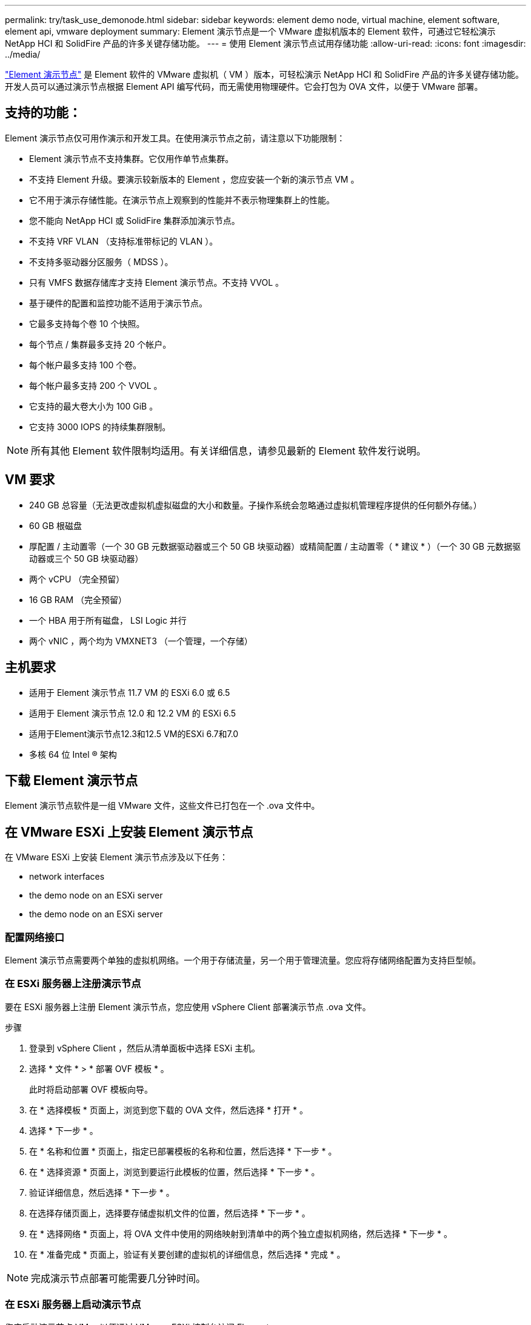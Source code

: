 ---
permalink: try/task_use_demonode.html 
sidebar: sidebar 
keywords: element demo node, virtual machine, element software, element api, vmware deployment 
summary: Element 演示节点是一个 VMware 虚拟机版本的 Element 软件，可通过它轻松演示 NetApp HCI 和 SolidFire 产品的许多关键存储功能。 
---
= 使用 Element 演示节点试用存储功能
:allow-uri-read: 
:icons: font
:imagesdir: ../media/


[role="lead"]
https://mysupport.netapp.com/site/tools/tool-eula/element-demonode/download["Element 演示节点"^] 是 Element 软件的 VMware 虚拟机（ VM ）版本，可轻松演示 NetApp HCI 和 SolidFire 产品的许多关键存储功能。开发人员可以通过演示节点根据 Element API 编写代码，而无需使用物理硬件。它会打包为 OVA 文件，以便于 VMware 部署。



== 支持的功能：

Element 演示节点仅可用作演示和开发工具。在使用演示节点之前，请注意以下功能限制：

* Element 演示节点不支持集群。它仅用作单节点集群。
* 不支持 Element 升级。要演示较新版本的 Element ，您应安装一个新的演示节点 VM 。
* 它不用于演示存储性能。在演示节点上观察到的性能并不表示物理集群上的性能。
* 您不能向 NetApp HCI 或 SolidFire 集群添加演示节点。
* 不支持 VRF VLAN （支持标准带标记的 VLAN ）。
* 不支持多驱动器分区服务（ MDSS ）。
* 只有 VMFS 数据存储库才支持 Element 演示节点。不支持 VVOL 。
* 基于硬件的配置和监控功能不适用于演示节点。
* 它最多支持每个卷 10 个快照。
* 每个节点 / 集群最多支持 20 个帐户。
* 每个帐户最多支持 100 个卷。
* 每个帐户最多支持 200 个 VVOL 。
* 它支持的最大卷大小为 100 GiB 。
* 它支持 3000 IOPS 的持续集群限制。



NOTE: 所有其他 Element 软件限制均适用。有关详细信息，请参见最新的 Element 软件发行说明。



== VM 要求

* 240 GB 总容量（无法更改虚拟机虚拟磁盘的大小和数量。子操作系统会忽略通过虚拟机管理程序提供的任何额外存储。）
* 60 GB 根磁盘
* 厚配置 / 主动置零（一个 30 GB 元数据驱动器或三个 50 GB 块驱动器）或精简配置 / 主动置零（ * 建议 * ）（一个 30 GB 元数据驱动器或三个 50 GB 块驱动器）
* 两个 vCPU （完全预留）
* 16 GB RAM （完全预留）
* 一个 HBA 用于所有磁盘， LSI Logic 并行
* 两个 vNIC ，两个均为 VMXNET3 （一个管理，一个存储）




== 主机要求

* 适用于 Element 演示节点 11.7 VM 的 ESXi 6.0 或 6.5
* 适用于 Element 演示节点 12.0 和 12.2 VM 的 ESXi 6.5
* 适用于Element演示节点12.3和12.5 VM的ESXi 6.7和7.0
* 多核 64 位 Intel ® 架构




== 下载 Element 演示节点

Element 演示节点软件是一组 VMware 文件，这些文件已打包在一个 .ova 文件中。



== 在 VMware ESXi 上安装 Element 演示节点

在 VMware ESXi 上安装 Element 演示节点涉及以下任务：

*  network interfaces
*  the demo node on an ESXi server
*  the demo node on an ESXi server




=== 配置网络接口

Element 演示节点需要两个单独的虚拟机网络。一个用于存储流量，另一个用于管理流量。您应将存储网络配置为支持巨型帧。



=== 在 ESXi 服务器上注册演示节点

要在 ESXi 服务器上注册 Element 演示节点，您应使用 vSphere Client 部署演示节点 .ova 文件。

.步骤
. 登录到 vSphere Client ，然后从清单面板中选择 ESXi 主机。
. 选择 * 文件 * > * 部署 OVF 模板 * 。
+
此时将启动部署 OVF 模板向导。

. 在 * 选择模板 * 页面上，浏览到您下载的 OVA 文件，然后选择 * 打开 * 。
. 选择 * 下一步 * 。
. 在 * 名称和位置 * 页面上，指定已部署模板的名称和位置，然后选择 * 下一步 * 。
. 在 * 选择资源 * 页面上，浏览到要运行此模板的位置，然后选择 * 下一步 * 。
. 验证详细信息，然后选择 * 下一步 * 。
. 在选择存储页面上，选择要存储虚拟机文件的位置，然后选择 * 下一步 * 。
. 在 * 选择网络 * 页面上，将 OVA 文件中使用的网络映射到清单中的两个独立虚拟机网络，然后选择 * 下一步 * 。
. 在 * 准备完成 * 页面上，验证有关要创建的虚拟机的详细信息，然后选择 * 完成 * 。



NOTE: 完成演示节点部署可能需要几分钟时间。



=== 在 ESXi 服务器上启动演示节点

您应启动演示节点 VM ，以便通过 VMware ESXi 控制台访问 Element 。

.步骤
. 在 vSphere Client 中，选择您创建的演示节点 VM 。
. 选择 * 摘要 * 选项卡可查看有关此虚拟机的详细信息。
. 选择 * 启动 * 以启动虚拟机。
. 选择 * 启动 Web Console* 。
. 使用 TUI 配置演示节点。有关详细信息，请参见 link:../setup/concept_setup_configure_a_storage_node.html["配置存储节点"^]。




== 如何获取支持

Element 演示节点以尽力服务为基础提供。要获得支持，请将您的问题发布到 https://community.netapp.com/t5/Simulator-Discussions/bd-p/simulator-discussions["Element 演示节点论坛"^]。



== 了解更多信息

* https://www.netapp.com/data-storage/solidfire/documentation/["SolidFire 全闪存存储资源页面"^]
* https://mysupport.netapp.com/site/tools/tool-eula/element-demonode/download["Element 演示节点下载页面（需要登录）"^]

